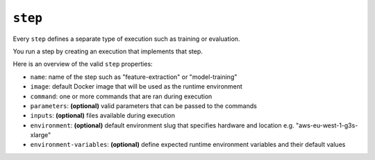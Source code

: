 ``step``
~~~~~~~~

Every ``step`` defines a separate type of execution such as training or evaluation.

You run a step by creating an execution that implements that step.

Here is an overview of the valid ``step`` properties:

* ``name``: name of the step such as "feature-extraction" or "model-training"
* ``image``: default Docker image that will be used as the runtime environment
* ``command``: one or more commands that are ran during execution
* ``parameters``: **(optional)** valid parameters that can be passed to the commands
* ``inputs``: **(optional)** files available during execution
* ``environment``: **(optional)** default environment slug that specifies hardware and location e.g. "aws-eu-west-1-g3s-xlarge"
* ``environment-variables``: **(optional)** define expected runtime environment variables and their default values
